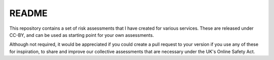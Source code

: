 README
======

This repository contains a set of risk assessments that I have created for
various services. These are released under CC-BY, and can be used as starting
point for your own assessments.

Although not required, it would be appreciated if you could create a pull
request to your version if you use any of these for inspiration, to share and
improve our collective assessments that are necessary under the UK's Online
Safety Act.
